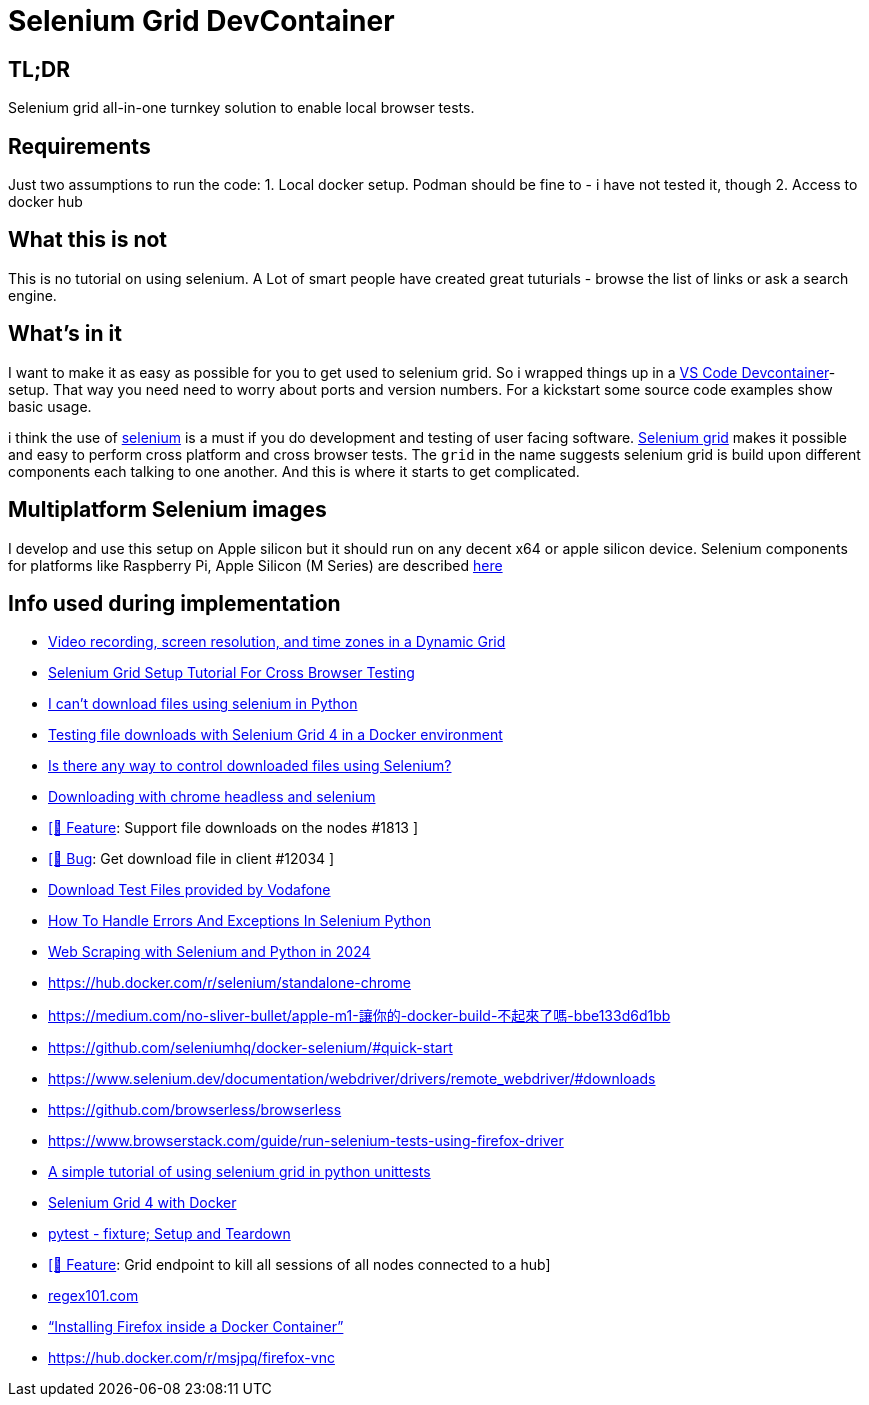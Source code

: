 = Selenium Grid DevContainer

== TL;DR
Selenium grid all-in-one turnkey solution to enable local browser tests.

== Requirements
Just two assumptions to run the code:
1. Local docker setup.
Podman should be fine to - i have not tested it, though
2. Access to docker hub

== What this is not
This is no tutorial on using selenium. A Lot of smart people have created great tuturials - browse the list of links or ask a search engine.

== What's in it
I want to make it as easy as possible for you to get used to selenium grid. So i wrapped things up in a https://code.visualstudio.com/docs/devcontainers/containers[VS Code Devcontainer]-setup.
That way you need need to worry about ports and version numbers.
For a kickstart some source code examples show basic usage.

i think the use of https://www.selenium.dev[selenium] is a must if you do development and testing of user facing software. 
https://www.selenium.dev/documentation/grid/[Selenium grid] makes it possible and easy to perform cross platform and cross browser tests.
The `grid` in the name suggests selenium grid is build upon different components each talking to one another. And this is where it starts to get complicated.




== Multiplatform Selenium images
I develop and use this setup on Apple silicon but it should run on any decent x64 or apple silicon device.
Selenium components for platforms like Raspberry Pi, Apple Silicon (M Series) are described https://www.selenium.dev/blog/2024/multi-arch-images-via-docker-selenium[here]

== Info used during implementation
* https://github.com/SeleniumHQ/docker-selenium/blob/trunk/README.md#video-recording-screen-resolution-and-time-zones-in-a-dynamic-grid[Video recording, screen resolution, and time zones in a Dynamic Grid]
* https://himanshu-sheth.medium.com/selenium-grid-setup-tutorial-for-cross-browser-testing-1616251162ac[Selenium Grid Setup Tutorial For Cross Browser Testing]
* https://stackoverflow.com/questions/78021121/i-cant-download-files-using-selenium-in-python[I can't download files using selenium in Python]
* https://medium.com/@youvegotnigel/testing-file-downloads-with-selenium-grid-4-in-a-docker-environment-d490cc8ee289[Testing file downloads with Selenium Grid 4 in a Docker environment]
* https://stackoverflow.com/questions/76909117/is-there-any-way-to-control-downloaded-files-using-selenium[Is there any way to control downloaded files using Selenium?]
* https://stackoverflow.com/questions/45631715/downloading-with-chrome-headless-and-selenium/73840130#73840130[Downloading with chrome headless and selenium]
* https://github.com/SeleniumHQ/docker-selenium/issues/1813[ [🚀 Feature]: Support file downloads on the nodes #1813 ]
* https://github.com/SeleniumHQ/selenium/issues/12034[ [🐛 Bug]: Get download file in client #12034 ]
* http://xcal1.vodafone.co.uk[Download Test Files provided by Vodafone]
* https://www.lambdatest.com/blog/handling-errors-and-exceptions-in-selenium-python/[How To Handle Errors And Exceptions In Selenium Python]
* https://www.zenrows.com/blog/selenium-python-web-scraping[Web Scraping with Selenium and Python in 2024]
* https://hub.docker.com/r/selenium/standalone-chrome
* https://medium.com/no-sliver-bullet/apple-m1-讓你的-docker-build-不起來了嗎-bbe133d6d1bb
* https://github.com/seleniumhq/docker-selenium/#quick-start
* https://www.selenium.dev/documentation/webdriver/drivers/remote_webdriver/#downloads
* https://github.com/browserless/browserless
* https://www.browserstack.com/guide/run-selenium-tests-using-firefox-driver
* https://gist.github.com/dzitkowskik/0fc641cf59af0dc3de62[A simple tutorial of using selenium grid in python unittests]
* https://www.atlantbh.com/selenium-grid-4-with-docker/[Selenium Grid 4 with Docker]
* https://hackmd.io/@jenc/SJYmGcKsK[pytest - fixture; Setup and Teardown]
* https://github.com/SeleniumHQ/selenium/issues/12031[[🚀 Feature]: Grid endpoint to kill all sessions of all nodes connected to a hub]
* https://regex101.com[regex101.com]
* https://medium.com/@prachi1808saini/installing-firefox-inside-a-docker-container-b331fdb2c1e4[“Installing Firefox inside a Docker Container”]
* https://hub.docker.com/r/msjpq/firefox-vnc